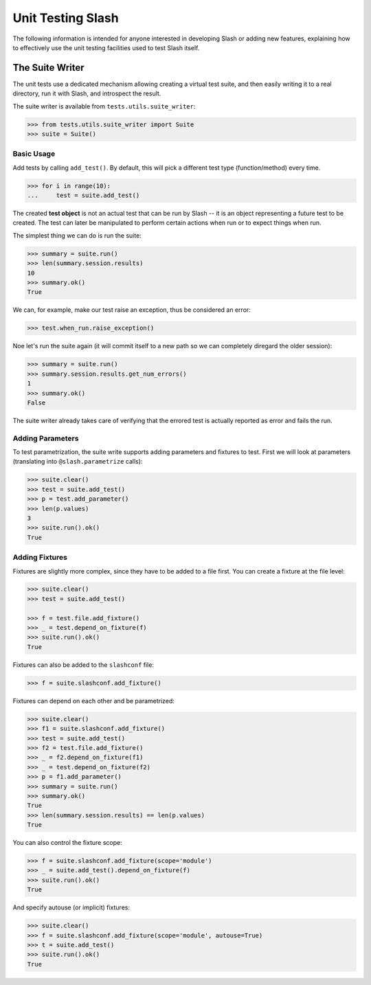 .. _unit_testing:

Unit Testing Slash
==================

The following information is intended for anyone interested in developing Slash or adding new features, explaining how to effectively use the unit testing facilities used to test Slash itself.


The Suite Writer
----------------

The unit tests use a dedicated mechanism allowing creating a virtual test suite, and then easily writing it to a real directory, run it with Slash, and introspect the result.

The suite writer is available from ``tests.utils.suite_writer``:

.. code-block:: python
       
       >>> from tests.utils.suite_writer import Suite
       >>> suite = Suite()


Basic Usage
~~~~~~~~~~~

Add tests by calling ``add_test()``. By default, this will pick a different test type (function/method) every time.

.. code-block:: python
       
       >>> for i in range(10):
       ...     test = suite.add_test()

The created **test object** is not an actual test that can be run by Slash -- it is an object representing a future test to be created. The test can later be manipulated to perform certain actions when run or to expect things when run.

The simplest thing we can do is run the suite:

.. code-block:: python
       
       >>> summary = suite.run()
       >>> len(summary.session.results)
       10
       >>> summary.ok()
       True

We can, for example, make our test raise an exception, thus be considered an error:

.. code-block:: python
       
       >>> test.when_run.raise_exception()

Noe let's run the suite again (it will commit itself to a new path so we can completely diregard the older session):

.. code-block:: python
       
       >>> summary = suite.run()
       >>> summary.session.results.get_num_errors()
       1
       >>> summary.ok()
       False

The suite writer already takes care of verifying that the errored test is actually reported as error and fails the run.


Adding Parameters
~~~~~~~~~~~~~~~~~

To test parametrization, the suite write supports adding parameters and fixtures to test. First we will look at parameters (translating into ``@slash.parametrize`` calls):

.. code-block:: python

       >>> suite.clear()
       >>> test = suite.add_test()
       >>> p = test.add_parameter()
       >>> len(p.values)
       3
       >>> suite.run().ok()
       True

Adding Fixtures
~~~~~~~~~~~~~~~

Fixtures are slightly more complex, since they have to be added to a file first. You can create a fixture at the file level:

.. code-block:: python

       >>> suite.clear()
       >>> test = suite.add_test()

       >>> f = test.file.add_fixture()
       >>> _ = test.depend_on_fixture(f)
       >>> suite.run().ok()
       True

Fixtures can also be added to the ``slashconf`` file:

.. code-block:: python
       
       >>> f = suite.slashconf.add_fixture()

Fixtures can depend on each other and be parametrized:

.. code-block:: python
       
       >>> suite.clear()
       >>> f1 = suite.slashconf.add_fixture()
       >>> test = suite.add_test()
       >>> f2 = test.file.add_fixture()
       >>> _ = f2.depend_on_fixture(f1)
       >>> _ = test.depend_on_fixture(f2)
       >>> p = f1.add_parameter()
       >>> summary = suite.run()
       >>> summary.ok()
       True
       >>> len(summary.session.results) == len(p.values)
       True

You can also control the fixture scope:

.. code-block:: python
       
       >>> f = suite.slashconf.add_fixture(scope='module')
       >>> _ = suite.add_test().depend_on_fixture(f)
       >>> suite.run().ok()
       True

And specify autouse (or implicit) fixtures:

.. code-block:: python
       
       >>> suite.clear()
       >>> f = suite.slashconf.add_fixture(scope='module', autouse=True)
       >>> t = suite.add_test()
       >>> suite.run().ok()
       True

